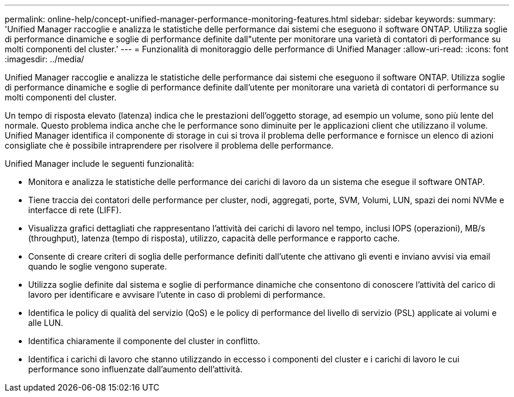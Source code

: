 ---
permalink: online-help/concept-unified-manager-performance-monitoring-features.html 
sidebar: sidebar 
keywords:  
summary: 'Unified Manager raccoglie e analizza le statistiche delle performance dai sistemi che eseguono il software ONTAP. Utilizza soglie di performance dinamiche e soglie di performance definite dall"utente per monitorare una varietà di contatori di performance su molti componenti del cluster.' 
---
= Funzionalità di monitoraggio delle performance di Unified Manager
:allow-uri-read: 
:icons: font
:imagesdir: ../media/


[role="lead"]
Unified Manager raccoglie e analizza le statistiche delle performance dai sistemi che eseguono il software ONTAP. Utilizza soglie di performance dinamiche e soglie di performance definite dall'utente per monitorare una varietà di contatori di performance su molti componenti del cluster.

Un tempo di risposta elevato (latenza) indica che le prestazioni dell'oggetto storage, ad esempio un volume, sono più lente del normale. Questo problema indica anche che le performance sono diminuite per le applicazioni client che utilizzano il volume. Unified Manager identifica il componente di storage in cui si trova il problema delle performance e fornisce un elenco di azioni consigliate che è possibile intraprendere per risolvere il problema delle performance.

Unified Manager include le seguenti funzionalità:

* Monitora e analizza le statistiche delle performance dei carichi di lavoro da un sistema che esegue il software ONTAP.
* Tiene traccia dei contatori delle performance per cluster, nodi, aggregati, porte, SVM, Volumi, LUN, spazi dei nomi NVMe e interfacce di rete (LIFF).
* Visualizza grafici dettagliati che rappresentano l'attività dei carichi di lavoro nel tempo, inclusi IOPS (operazioni), MB/s (throughput), latenza (tempo di risposta), utilizzo, capacità delle performance e rapporto cache.
* Consente di creare criteri di soglia delle performance definiti dall'utente che attivano gli eventi e inviano avvisi via email quando le soglie vengono superate.
* Utilizza soglie definite dal sistema e soglie di performance dinamiche che consentono di conoscere l'attività del carico di lavoro per identificare e avvisare l'utente in caso di problemi di performance.
* Identifica le policy di qualità del servizio (QoS) e le policy di performance del livello di servizio (PSL) applicate ai volumi e alle LUN.
* Identifica chiaramente il componente del cluster in conflitto.
* Identifica i carichi di lavoro che stanno utilizzando in eccesso i componenti del cluster e i carichi di lavoro le cui performance sono influenzate dall'aumento dell'attività.

